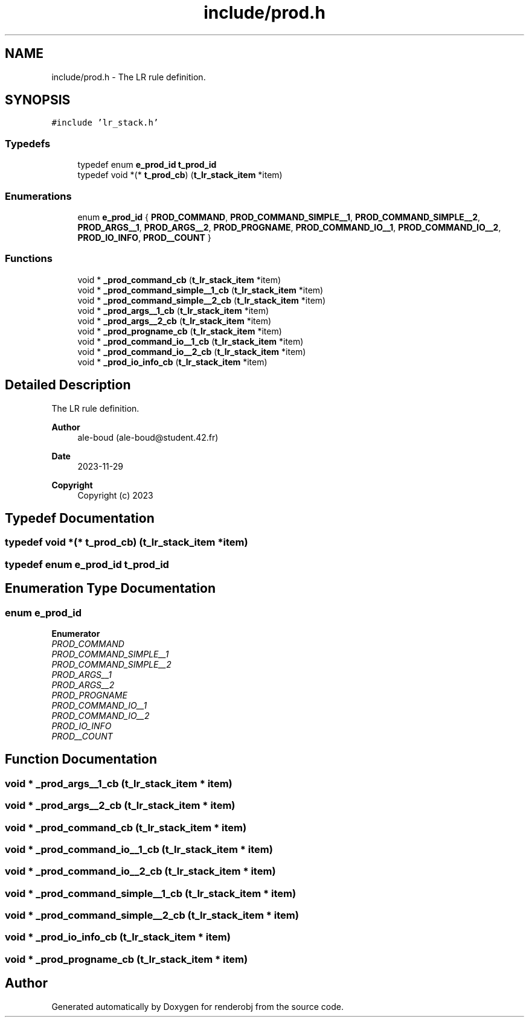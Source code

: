 .TH "include/prod.h" 3 "renderobj" \" -*- nroff -*-
.ad l
.nh
.SH NAME
include/prod.h \- The LR rule definition\&.  

.SH SYNOPSIS
.br
.PP
\fC#include 'lr_stack\&.h'\fP
.br

.SS "Typedefs"

.in +1c
.ti -1c
.RI "typedef enum \fBe_prod_id\fP \fBt_prod_id\fP"
.br
.ti -1c
.RI "typedef void *(* \fBt_prod_cb\fP) (\fBt_lr_stack_item\fP *item)"
.br
.in -1c
.SS "Enumerations"

.in +1c
.ti -1c
.RI "enum \fBe_prod_id\fP { \fBPROD_COMMAND\fP, \fBPROD_COMMAND_SIMPLE__1\fP, \fBPROD_COMMAND_SIMPLE__2\fP, \fBPROD_ARGS__1\fP, \fBPROD_ARGS__2\fP, \fBPROD_PROGNAME\fP, \fBPROD_COMMAND_IO__1\fP, \fBPROD_COMMAND_IO__2\fP, \fBPROD_IO_INFO\fP, \fBPROD__COUNT\fP }"
.br
.in -1c
.SS "Functions"

.in +1c
.ti -1c
.RI "void * \fB_prod_command_cb\fP (\fBt_lr_stack_item\fP *item)"
.br
.ti -1c
.RI "void * \fB_prod_command_simple__1_cb\fP (\fBt_lr_stack_item\fP *item)"
.br
.ti -1c
.RI "void * \fB_prod_command_simple__2_cb\fP (\fBt_lr_stack_item\fP *item)"
.br
.ti -1c
.RI "void * \fB_prod_args__1_cb\fP (\fBt_lr_stack_item\fP *item)"
.br
.ti -1c
.RI "void * \fB_prod_args__2_cb\fP (\fBt_lr_stack_item\fP *item)"
.br
.ti -1c
.RI "void * \fB_prod_progname_cb\fP (\fBt_lr_stack_item\fP *item)"
.br
.ti -1c
.RI "void * \fB_prod_command_io__1_cb\fP (\fBt_lr_stack_item\fP *item)"
.br
.ti -1c
.RI "void * \fB_prod_command_io__2_cb\fP (\fBt_lr_stack_item\fP *item)"
.br
.ti -1c
.RI "void * \fB_prod_io_info_cb\fP (\fBt_lr_stack_item\fP *item)"
.br
.in -1c
.SH "Detailed Description"
.PP 
The LR rule definition\&. 


.PP
\fBAuthor\fP
.RS 4
ale-boud (ale-boud@student.42.fr) 
.RE
.PP
\fBDate\fP
.RS 4
2023-11-29 
.RE
.PP
\fBCopyright\fP
.RS 4
Copyright (c) 2023 
.RE
.PP

.SH "Typedef Documentation"
.PP 
.SS "typedef void *(* t_prod_cb) (\fBt_lr_stack_item\fP *item)"

.SS "typedef enum \fBe_prod_id\fP \fBt_prod_id\fP"

.SH "Enumeration Type Documentation"
.PP 
.SS "enum \fBe_prod_id\fP"

.PP
\fBEnumerator\fP
.in +1c
.TP
\fB\fIPROD_COMMAND \fP\fP
.TP
\fB\fIPROD_COMMAND_SIMPLE__1 \fP\fP
.TP
\fB\fIPROD_COMMAND_SIMPLE__2 \fP\fP
.TP
\fB\fIPROD_ARGS__1 \fP\fP
.TP
\fB\fIPROD_ARGS__2 \fP\fP
.TP
\fB\fIPROD_PROGNAME \fP\fP
.TP
\fB\fIPROD_COMMAND_IO__1 \fP\fP
.TP
\fB\fIPROD_COMMAND_IO__2 \fP\fP
.TP
\fB\fIPROD_IO_INFO \fP\fP
.TP
\fB\fIPROD__COUNT \fP\fP
.SH "Function Documentation"
.PP 
.SS "void * _prod_args__1_cb (\fBt_lr_stack_item\fP * item)"

.SS "void * _prod_args__2_cb (\fBt_lr_stack_item\fP * item)"

.SS "void * _prod_command_cb (\fBt_lr_stack_item\fP * item)"

.SS "void * _prod_command_io__1_cb (\fBt_lr_stack_item\fP * item)"

.SS "void * _prod_command_io__2_cb (\fBt_lr_stack_item\fP * item)"

.SS "void * _prod_command_simple__1_cb (\fBt_lr_stack_item\fP * item)"

.SS "void * _prod_command_simple__2_cb (\fBt_lr_stack_item\fP * item)"

.SS "void * _prod_io_info_cb (\fBt_lr_stack_item\fP * item)"

.SS "void * _prod_progname_cb (\fBt_lr_stack_item\fP * item)"

.SH "Author"
.PP 
Generated automatically by Doxygen for renderobj from the source code\&.
